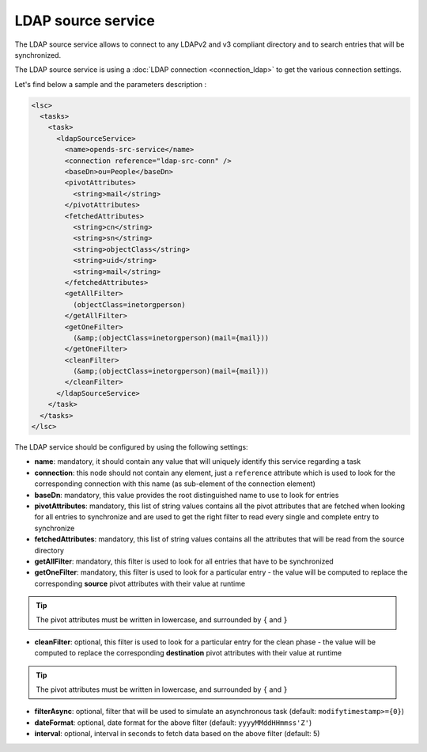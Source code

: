 *******************
LDAP source service
*******************

The LDAP source service allows to connect to any LDAPv2 and v3 compliant directory and to search entries that will be synchronized.

The LDAP source service is using a :doc:`LDAP connection <connection_ldap>` to get the various connection settings.

Let's find below a sample and the parameters description :

.. code-block:: XML

    <lsc>
      <tasks>
        <task>
          <ldapSourceService>
            <name>opends-src-service</name>
            <connection reference="ldap-src-conn" />
            <baseDn>ou=People</baseDn>
            <pivotAttributes>
              <string>mail</string>
            </pivotAttributes>
            <fetchedAttributes>
              <string>cn</string>
              <string>sn</string>
              <string>objectClass</string>
              <string>uid</string>
              <string>mail</string>
            </fetchedAttributes>
            <getAllFilter>
              (objectClass=inetorgperson)
            </getAllFilter>
            <getOneFilter>
              (&amp;(objectClass=inetorgperson)(mail={mail}))
            </getOneFilter>
            <cleanFilter>
              (&amp;(objectClass=inetorgperson)(mail={mail}))
            </cleanFilter>
          </ldapSourceService>
        </task>
      </tasks>
    </lsc>

The LDAP service should be configured by using the following settings:

* **name**: mandatory, it should contain any value that will uniquely identify this service regarding a task
* **connection**: this node should not contain any element, just a ``reference`` attribute which is used to look for the corresponding connection with this name (as sub-element of the connection element)
* **baseDn**: mandatory, this value provides the root distinguished name to use to look for entries
* **pivotAttributes**: mandatory, this list of string values contains all the pivot attributes that are fetched when looking for all entries to synchronize and are used to get the right filter to read every single and complete entry to synchronize
* **fetchedAttributes**: mandatory, this list of string values contains all the attributes that will be read from the source directory
* **getAllFilter**: mandatory, this filter is used to look for all entries that have to be synchronized
* **getOneFilter**: mandatory, this filter is used to look for a particular entry - the value will be computed to replace the corresponding **source** pivot attributes with their value at runtime

.. tip::

    The pivot attributes must be written in lowercase, and surrounded by ``{`` and ``}``

* **cleanFilter**: optional, this filter is used to look for a particular entry for the clean phase - the value will be computed to replace the corresponding **destination** pivot attributes with their value at runtime

.. tip::

    The pivot attributes must be written in lowercase, and surrounded by ``{`` and ``}``

* **filterAsync**: optional, filter that will be used to simulate an asynchronous task (default: ``modifytimestamp>={0}``)
* **dateFormat**: optional, date format for the above filter (default: ``yyyyMMddHHmmss'Z'``)
* **interval**: optional, interval in seconds to fetch data based on the above filter (default: 5)

